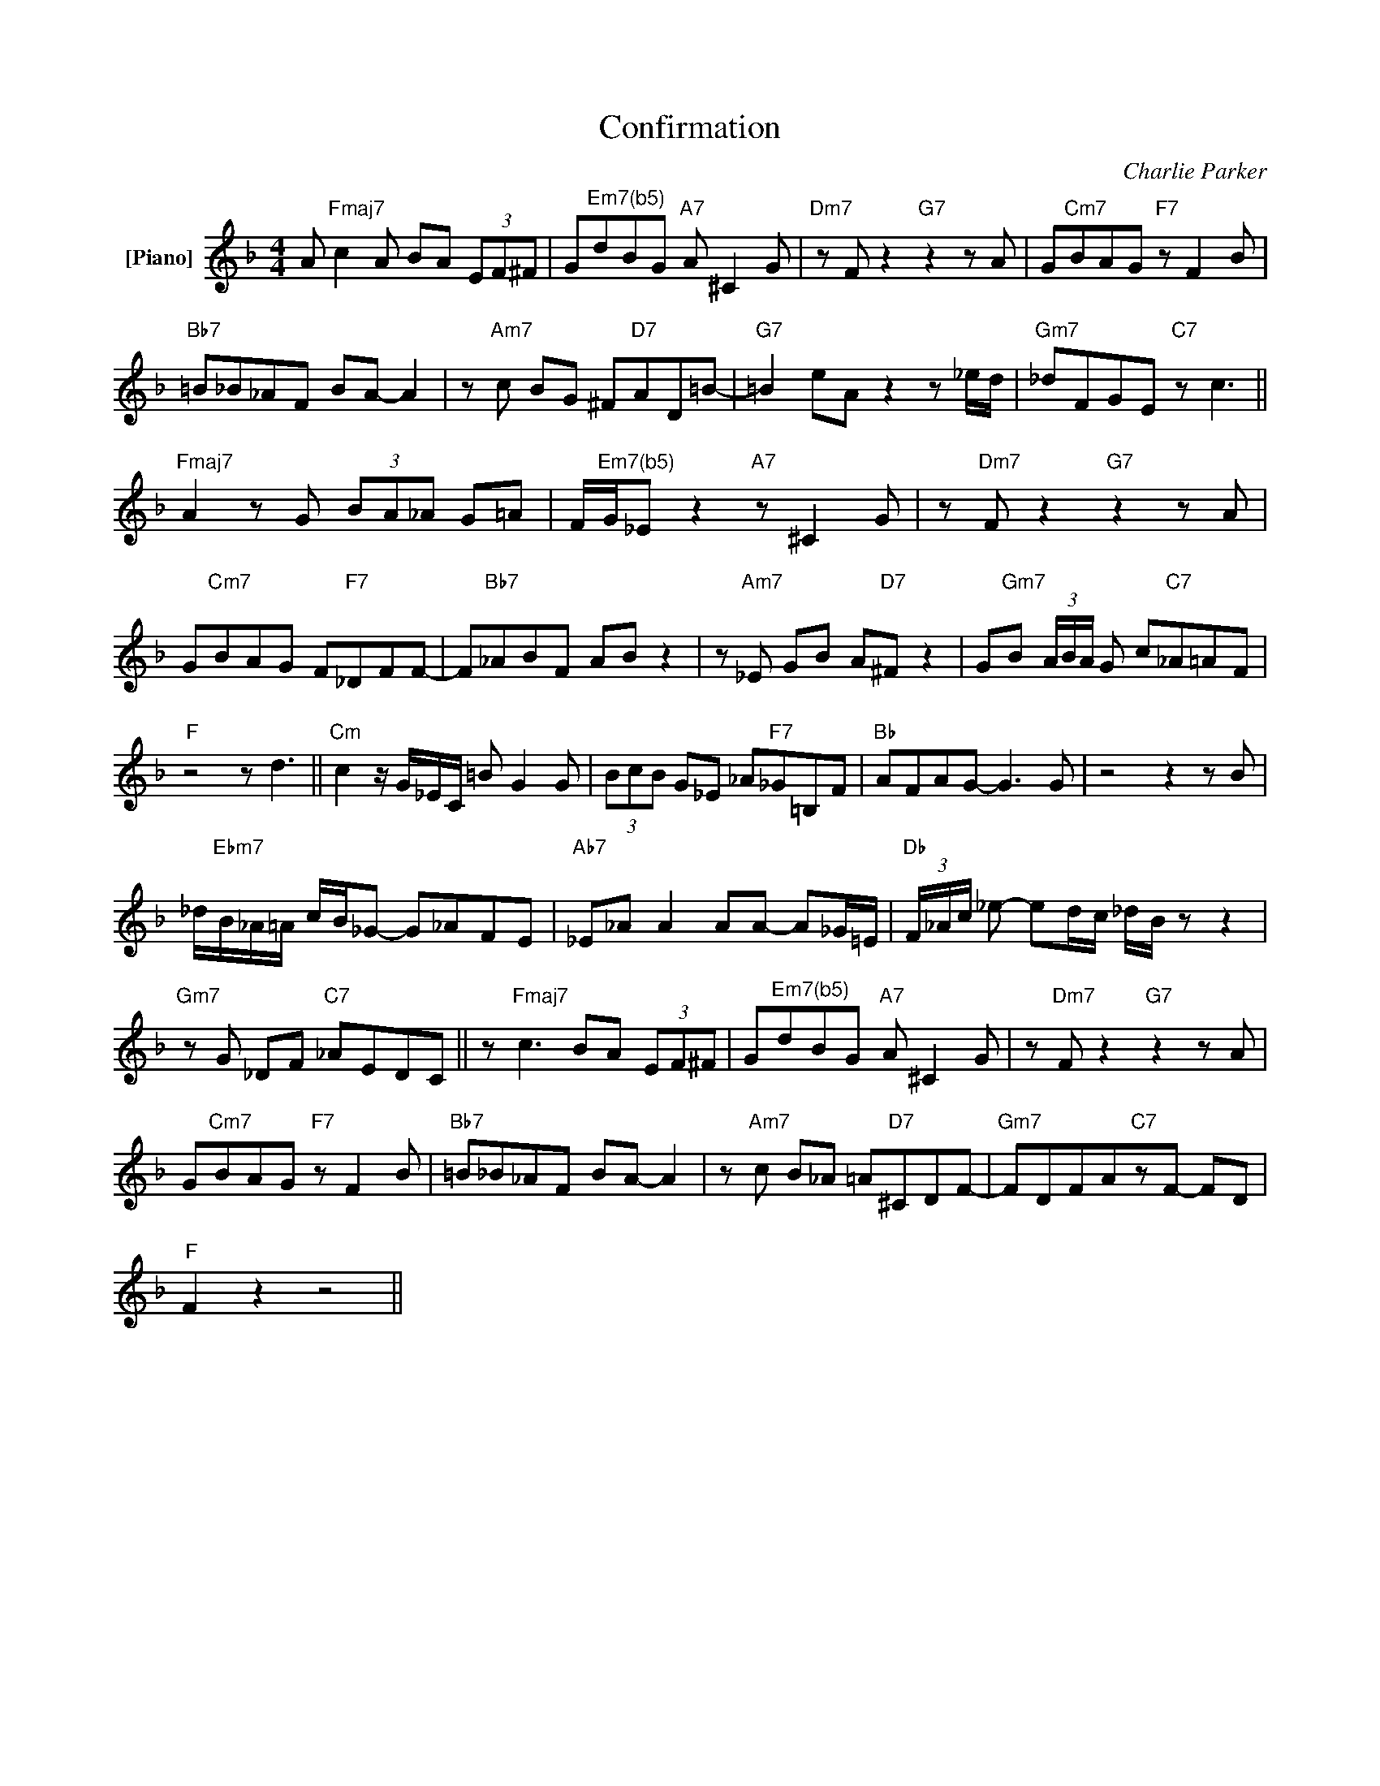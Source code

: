 X:1
T:Confirmation
C:Charlie Parker
Z:All Rights Reserved
L:1/8
M:4/4
K:F
V:1 treble nm="[Piano]"
%%MIDI program 0
V:1
 A"Fmaj7" c2A BA (3EF^F | G"^Em7(b5)"dBG"A7" A ^C2G |"Dm7"zFz2"G7"z2zA | G"Cm7"BAG"F7" z F2B | %4
"Bb7" =B_B_AF BA- A2 |z"Am7"c BG ^F"D7"AD=B- |"G7" =B2 eAz2z_e/d/ |"Gm7" _dFGE"C7" z c3 || %8
"Fmaj7" A2zG (3BA_A G=A | F/"^Em7(b5)"G/_E z2"A7" z ^C2G |z"Dm7"Fz2"G7"z2zA | %11
 G"Cm7"BAG F"F7"_DFF- | F"Bb7"_ABF AB z2 |z"Am7"_E GB A"D7"^F z2 | G"Gm7"B (3A/B/A/ G c"C7"_A=AF | %15
"F" z4 z d3 ||"Cm" c2z/G/_E/C/ =B G2G | (3BcB G_E _A"F7"_G=B,F |"Bb" AFAG- G2>G2 |z4z2zB | %20
 _d/"Ebm7"B/_A/=A/ c/B/_G- G_AFE |"Ab7" _E_A A2 AA- A_G/=E/ |"Db" (3F/_A/c/ _e- ed/c/ _d/B/ z z2 | %23
"Gm7"zG _DF"C7" _AEDC || z"Fmaj7" c3 BA (3EF^F | G"^Em7(b5)"dBG"A7" A ^C2G |z"Dm7"Fz2"G7"z2zA | %27
 G"Cm7"BAG"F7" z F2B |"Bb7" =B_B_AF BA- A2 |z"Am7"c B_A =A"D7"^CDF- |"Gm7" FDFA"C7"zF- FD | %31
"F" F2 z2 z4 || %32

